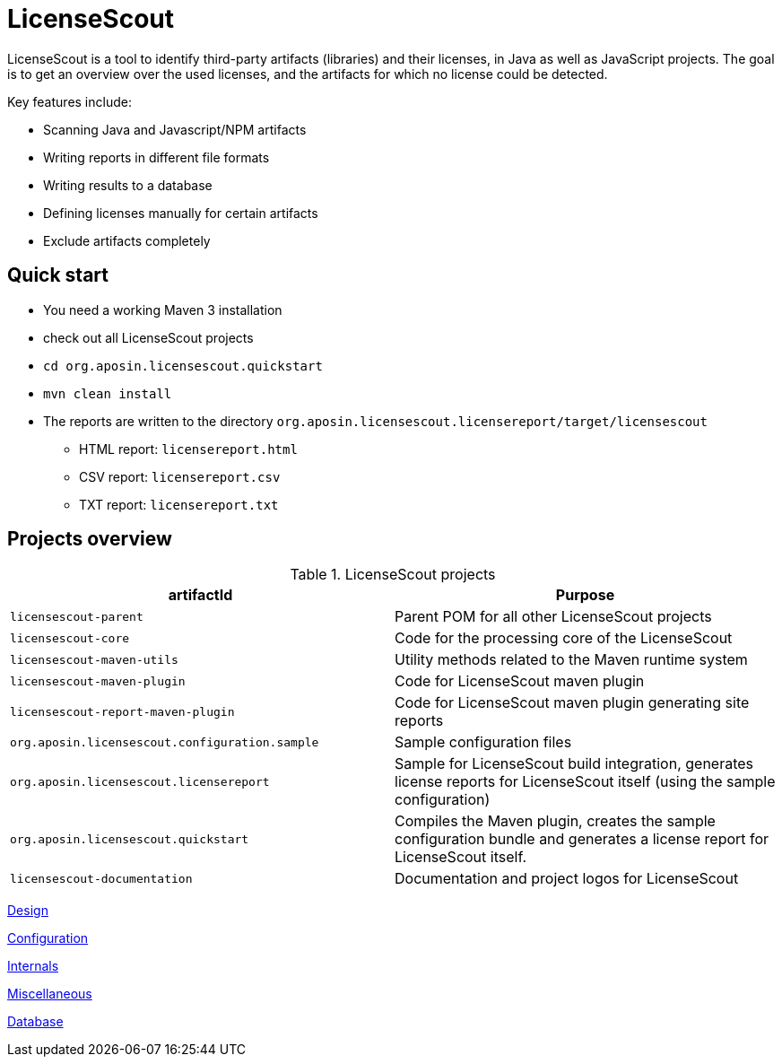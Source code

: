 //
// Copyright 2019 Association for the promotion of open-source insurance software and for the establishment of open interface standards in the insurance industry (Verein zur Förderung quelloffener Versicherungssoftware und Etablierung offener Schnittstellenstandards in der Versicherungsbranche)
//
// Licensed under the Apache License, Version 2.0 (the "License");
// you may not use this file except in compliance with the License.
// You may obtain a copy of the License at
//
//     http://www.apache.org/licenses/LICENSE-2.0
//
// Unless required by applicable law or agreed to in writing, software
// distributed under the License is distributed on an "AS IS" BASIS,
// WITHOUT WARRANTIES OR CONDITIONS OF ANY KIND, either express or implied.
// See the License for the specific language governing permissions and
// limitations under the License.
//

= LicenseScout

:encoding: utf-8
:lang: en
:doctype: book
:toc:
:toclevels: 4

LicenseScout is a tool to identify third-party artifacts (libraries) and their licenses, in Java as well as JavaScript projects. The goal is to get an overview over the used licenses, and the artifacts for which no license could be detected.

Key features include:

* Scanning Java and Javascript/NPM artifacts
* Writing reports in different file formats
* Writing results to a database
* Defining licenses manually for certain artifacts
* Exclude artifacts completely


== Quick start

* You need a working Maven 3 installation
* check out all LicenseScout projects
* `cd org.aposin.licensescout.quickstart`
* `mvn clean install`
* The reports are written to the directory `org.aposin.licensescout.licensereport/target/licensescout`
** HTML report: `licensereport.html`
** CSV report: `licensereport.csv`
** TXT report: `licensereport.txt`

== Projects overview

.LicenseScout projects
[cols="1m,1", options="header"]
|===
|artifactId |Purpose

|licensescout-parent
|Parent POM for all other LicenseScout projects

|licensescout-core
|Code for the processing core of the LicenseScout

|licensescout-maven-utils
|Utility methods related to the Maven runtime system

|licensescout-maven-plugin
|Code for LicenseScout maven plugin

|licensescout-report-maven-plugin
|Code for LicenseScout maven plugin generating site reports

|org.aposin.licensescout.configuration.sample
|Sample configuration files

|org.aposin.licensescout.licensereport
|Sample for LicenseScout build integration, generates license reports for LicenseScout itself (using the sample configuration)

|org.aposin.licensescout.quickstart
|Compiles the Maven plugin, creates the sample configuration bundle and generates a license report for LicenseScout itself.

|licensescout-documentation
|Documentation and project logos for LicenseScout
|===

<<design.adoc#,Design>>

<<configuration.adoc#,Configuration>>

<<internals.adoc#,Internals>>

<<miscellaneous.adoc#,Miscellaneous>>

<<database.adoc#,Database>>
